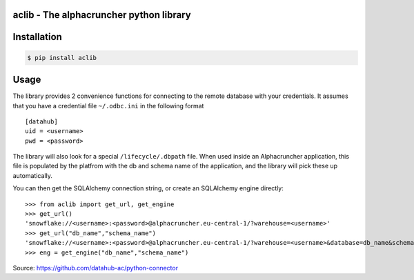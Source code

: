 aclib - The alphacruncher python library
========================================

Installation
============

.. code:: bash

    $ pip install aclib

Usage
=====
The library provides 2 convenience functions for connecting to the remote database with your credentials.
It assumes that you have a credential file ``~/.odbc.ini`` in the following format

::

    [datahub]
    uid = <username>
    pwd = <password>

The library will also look for a special ``/lifecycle/.dbpath`` file.
When used inside an Alphacruncher application, this file is populated by the platfrom
with the db and schema name of the application, and the library will pick these up automatically.

You can then get the SQLAlchemy connection string, or create an SQLAlchemy engine directly:

::

    >>> from aclib import get_url, get_engine
    >>> get_url()
    'snowflake://<username>:<password>@alphacruncher.eu-central-1/?warehouse=<username>'
    >>> get_url("db_name","schema_name")
    'snowflake://<username>:<password>@alphacruncher.eu-central-1/?warehouse=<username>&database=db_name&schema=schema_name'
    >>> eng = get_engine("db_name","schema_name")

Source: https://github.com/datahub-ac/python-connector